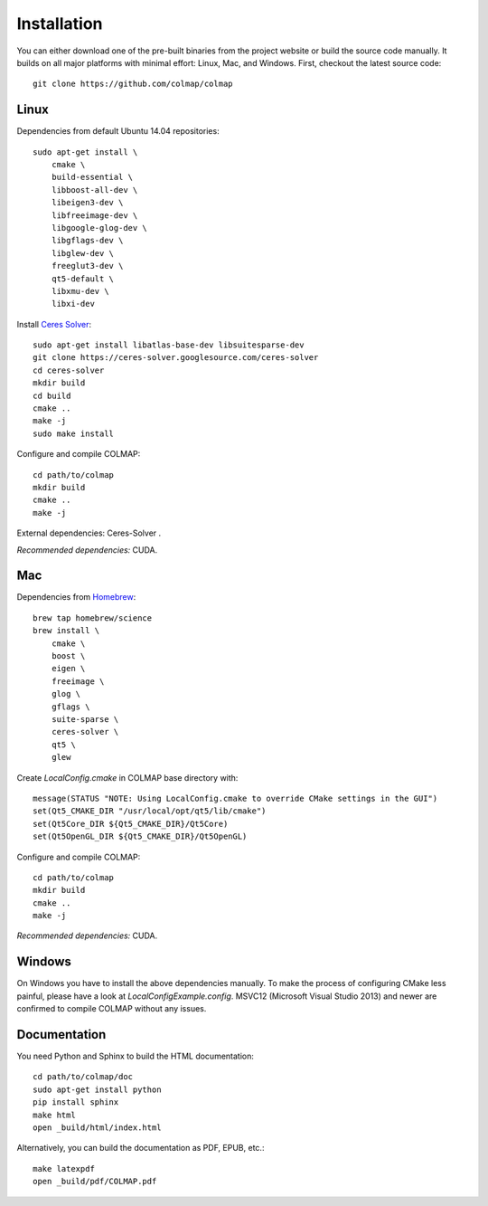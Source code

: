 .. _installation:

Installation
============

You can either download one of the pre-built binaries from the project website
or build the source code manually. It builds on all major platforms with minimal
effort: Linux, Mac, and Windows. First, checkout the latest source code::

    git clone https://github.com/colmap/colmap


Linux
-----

Dependencies from default Ubuntu 14.04 repositories::

    sudo apt-get install \
        cmake \
        build-essential \
        libboost-all-dev \
        libeigen3-dev \
        libfreeimage-dev \
        libgoogle-glog-dev \
        libgflags-dev \
        libglew-dev \
        freeglut3-dev \
        qt5-default \
        libxmu-dev \
        libxi-dev

Install `Ceres Solver <http://ceres-solver.org/>`_::

    sudo apt-get install libatlas-base-dev libsuitesparse-dev
    git clone https://ceres-solver.googlesource.com/ceres-solver
    cd ceres-solver
    mkdir build
    cd build
    cmake ..
    make -j
    sudo make install

Configure and compile COLMAP::

    cd path/to/colmap
    mkdir build
    cmake ..
    make -j

External dependencies: Ceres-Solver .

*Recommended dependencies:* CUDA.


Mac
---

Dependencies from `Homebrew <http://brew.sh/>`_::

    brew tap homebrew/science
    brew install \
        cmake \
        boost \
        eigen \
        freeimage \
        glog \
        gflags \
        suite-sparse \
        ceres-solver \
        qt5 \
        glew

Create `LocalConfig.cmake` in COLMAP base directory with::

    message(STATUS "NOTE: Using LocalConfig.cmake to override CMake settings in the GUI")
    set(Qt5_CMAKE_DIR "/usr/local/opt/qt5/lib/cmake")
    set(Qt5Core_DIR ${Qt5_CMAKE_DIR}/Qt5Core)
    set(Qt5OpenGL_DIR ${Qt5_CMAKE_DIR}/Qt5OpenGL)

Configure and compile COLMAP::

    cd path/to/colmap
    mkdir build
    cmake ..
    make -j

*Recommended dependencies:* CUDA.


Windows
-------

On Windows you have to install the above dependencies manually. To make the
process of configuring CMake less painful, please have a look at
`LocalConfigExample.config`. MSVC12 (Microsoft Visual Studio 2013) and newer are
confirmed to compile COLMAP without any issues.


Documentation
-------------

You need Python and Sphinx to build the HTML documentation::

    cd path/to/colmap/doc
    sudo apt-get install python
    pip install sphinx
    make html
    open _build/html/index.html

Alternatively, you can build the documentation as PDF, EPUB, etc.::

    make latexpdf
    open _build/pdf/COLMAP.pdf
